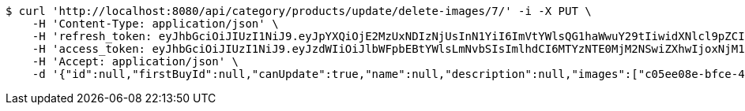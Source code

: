 [source,bash]
----
$ curl 'http://localhost:8080/api/category/products/update/delete-images/7/' -i -X PUT \
    -H 'Content-Type: application/json' \
    -H 'refresh_token: eyJhbGciOiJIUzI1NiJ9.eyJpYXQiOjE2MzUxNDIzNjUsInN1YiI6ImVtYWlsQG1haWwuY29tIiwidXNlcl9pZCI6MiwiZXhwIjoxNjM2OTU2NzY1fQ.DrdQSfQcw3QZtuGiwI43dw35aycXAC2wcbgBYgNCnkk' \
    -H 'access_token: eyJhbGciOiJIUzI1NiJ9.eyJzdWIiOiJlbWFpbEBtYWlsLmNvbSIsImlhdCI6MTYzNTE0MjM2NSwiZXhwIjoxNjM1MTQyNDI1fQ.pcLM7eqFdz9cnQUE-0nzinAcpcA8e2Z0vWYNzPh4t-k' \
    -H 'Accept: application/json' \
    -d '{"id":null,"firstBuyId":null,"canUpdate":true,"name":null,"description":null,"images":["c05ee08e-bfce-483d-9062-3c82d6802978.jpeg","01f389c6-bffc-4dea-8511-e88a3ce9c79c.jpeg"],"price":null,"category":null,"totalCount":null,"createdAt":null,"updatedAt":null}'
----